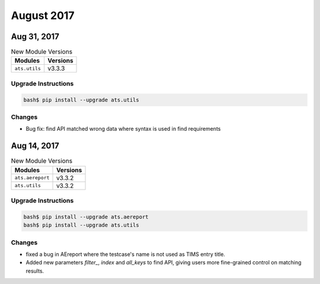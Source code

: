 August 2017
===========

Aug 31, 2017
------------

.. csv-table:: New Module Versions
    :header: "Modules", "Versions"

    ``ats.utils``, v3.3.3


Upgrade Instructions
^^^^^^^^^^^^^^^^^^^^

.. code-block:: bash

    bash$ pip install --upgrade ats.utils

Changes
^^^^^^^

* Bug fix: find API matched wrong data where syntax is used in find requirements


Aug 14, 2017
------------

.. csv-table:: New Module Versions
    :header: "Modules", "Versions"

    ``ats.aereport``, v3.3.2
    ``ats.utils``, v3.3.2


Upgrade Instructions
^^^^^^^^^^^^^^^^^^^^

.. code-block:: bash

    bash$ pip install --upgrade ats.aereport
    bash$ pip install --upgrade ats.utils

Changes
^^^^^^^

* fixed a bug in AEreport where the testcase's name is not used as TIMS entry
  title.
* Added new parameters `filter_`, `index` and `all_keys` to find API, giving
  users more fine-grained control on matching results.